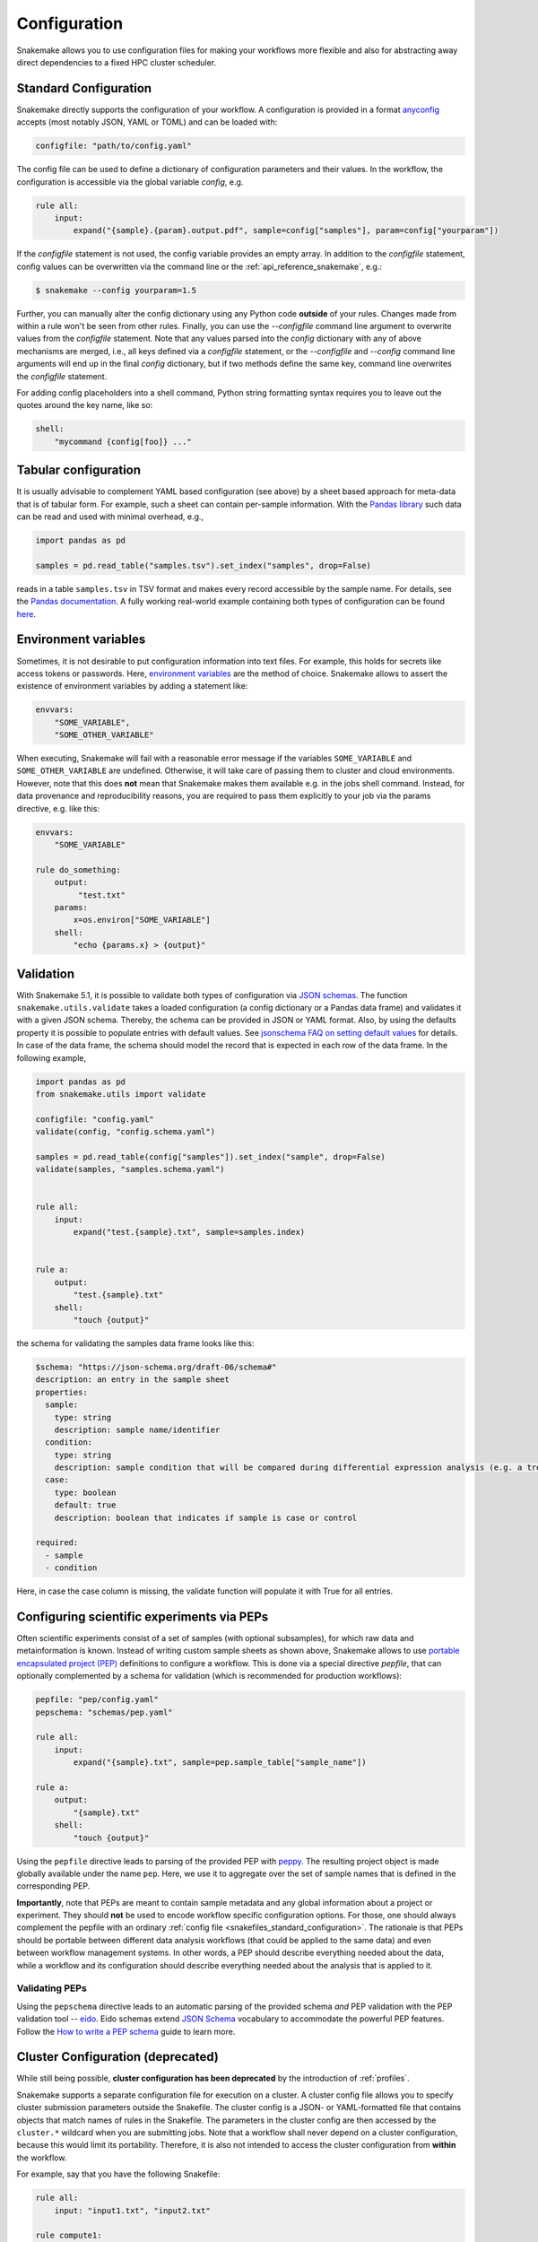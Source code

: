 .. _snakefiles_configuration:

=============
Configuration
=============

Snakemake allows you to use configuration files for making your workflows more flexible and also for abstracting away direct dependencies to a fixed HPC cluster scheduler.


.. _snakefiles_standard_configuration:

----------------------
Standard Configuration
----------------------

Snakemake directly supports the configuration of your workflow.
A configuration is provided in a format `anyconfig <https://github.com/ssato/python-anyconfig>`_ accepts (most notably JSON, YAML or TOML) and can be loaded with:

.. code-block:: python

    configfile: "path/to/config.yaml"

The config file can be used to define a dictionary of configuration parameters and their values.
In the workflow, the configuration is accessible via the global variable `config`, e.g.

.. code-block:: python

    rule all:
        input:
            expand("{sample}.{param}.output.pdf", sample=config["samples"], param=config["yourparam"])

If the `configfile` statement is not used, the config variable provides an empty array.
In addition to the `configfile` statement, config values can be overwritten via the command line or the :ref:`api_reference_snakemake`, e.g.:

.. code-block:: console

    $ snakemake --config yourparam=1.5

Further, you can manually alter the config dictionary using any Python code **outside** of your rules. Changes made from within a rule won't be seen from other rules.
Finally, you can use the `--configfile` command line argument to overwrite values from the `configfile` statement.
Note that any values parsed into the `config` dictionary with any of above mechanisms are merged, i.e., all keys defined via a `configfile`
statement, or the `--configfile` and `--config` command line arguments will end up in the final `config` dictionary, but if two methods define the same key, command line
overwrites the `configfile` statement.

For adding config placeholders into a shell command, Python string formatting syntax requires you to leave out the quotes around the key name, like so:

.. code-block:: python

    shell:
        "mycommand {config[foo]} ..."

.. _snakefiles_tabular_configuration

---------------------
Tabular configuration
---------------------

It is usually advisable to complement YAML based configuration (see above) by a sheet based approach for meta-data that is of tabular form. For example, such
a sheet can contain per-sample information.
With the `Pandas library <https://pandas.pydata.org/>`_ such data can be read and used with minimal overhead, e.g.,

.. code-block:: python

    import pandas as pd

    samples = pd.read_table("samples.tsv").set_index("samples", drop=False)

reads in a table ``samples.tsv`` in TSV format and makes every record accessible by the sample name.
For details, see the `Pandas documentation <https://pandas.pydata.org/pandas-docs/stable/generated/pandas.read_table.html?highlight=read_table#pandas-read-table>`_.
A fully working real-world example containing both types of configuration can be found `here <https://github.com/snakemake-workflows/rna-seq-star-deseq2>`_.

---------------------
Environment variables
---------------------

Sometimes, it is not desirable to put configuration information into text files.
For example, this holds for secrets like access tokens or passwords.
Here, `environment variables <https://en.wikipedia.org/wiki/Environment_variable>`_ are the method of choice.
Snakemake allows to assert the existence of environment variables by adding a statement like:

.. code-block:: python

    envvars:
        "SOME_VARIABLE",
        "SOME_OTHER_VARIABLE"

When executing, Snakemake will fail with a reasonable error message if the variables ``SOME_VARIABLE`` and ``SOME_OTHER_VARIABLE`` are undefined.
Otherwise, it will take care of passing them to cluster and cloud environments. However, note that this does **not** mean that Snakemake makes them available e.g. in the jobs shell command.
Instead, for data provenance and reproducibility reasons, you are required to pass them explicitly to your job via the params directive, e.g. like this:

.. code-block:: python

    envvars:
        "SOME_VARIABLE"

    rule do_something:
        output:
             "test.txt"
        params:
            x=os.environ["SOME_VARIABLE"]
        shell:
            "echo {params.x} > {output}"


.. _snakefiles_config_validation:

----------
Validation
----------

With Snakemake 5.1, it is possible to validate both types of configuration via `JSON schemas <https://json-schema.org>`_.
The function ``snakemake.utils.validate`` takes a loaded configuration (a config dictionary or a Pandas data frame) and validates it with a given JSON schema.
Thereby, the schema can be provided in JSON or YAML format. Also, by using the defaults property it is possible to populate entries with default values. See `jsonschema FAQ on setting default values <https://python-jsonschema.readthedocs.io/en/latest/faq/>`_ for details.
In case of the data frame, the schema should model the record that is expected in each row of the data frame.
In the following example,

.. code-block:: python

  import pandas as pd
  from snakemake.utils import validate

  configfile: "config.yaml"
  validate(config, "config.schema.yaml")

  samples = pd.read_table(config["samples"]).set_index("sample", drop=False)
  validate(samples, "samples.schema.yaml")


  rule all:
      input:
          expand("test.{sample}.txt", sample=samples.index)


  rule a:
      output:
          "test.{sample}.txt"
      shell:
          "touch {output}"

the schema for validating the samples data frame looks like this:

.. code-block:: yaml

  $schema: "https://json-schema.org/draft-06/schema#"
  description: an entry in the sample sheet
  properties:
    sample:
      type: string
      description: sample name/identifier
    condition:
      type: string
      description: sample condition that will be compared during differential expression analysis (e.g. a treatment, a tissue time, a disease)
    case:
      type: boolean
      default: true
      description: boolean that indicates if sample is case or control

  required:
    - sample
    - condition

Here, in case the case column is missing, the validate function will
populate it with True for all entries.

.. _snakefiles-peps:

-------------------------------------------
Configuring scientific experiments via PEPs
-------------------------------------------

Often scientific experiments consist of a set of samples (with optional subsamples), for which raw data and metainformation is known.
Instead of writing custom sample sheets as shown above, Snakemake allows to use `portable encapsulated project (PEP) <http://pep.databio.org>`_ definitions to configure a workflow.
This is done via a special directive `pepfile`, that can optionally complemented by a schema for validation (which is recommended for production workflows):

.. code-block:: python

    pepfile: "pep/config.yaml"
    pepschema: "schemas/pep.yaml"

    rule all:
        input:
            expand("{sample}.txt", sample=pep.sample_table["sample_name"])

    rule a:
        output:
            "{sample}.txt"
        shell:
            "touch {output}"

Using the ``pepfile`` directive leads to parsing of the provided PEP with `peppy <http://peppy.databio.org>`_.
The resulting project object is made globally available under the name ``pep``.
Here, we use it to aggregate over the set of sample names that is defined in the corresponding PEP.

**Importantly**, note that PEPs are meant to contain sample metadata and any global information about a project or experiment. 
They should **not** be used to encode workflow specific configuration options.
For those, one should always complement the pepfile with an ordinary :ref:`config file <snakefiles_standard_configuration>`.
The rationale is that PEPs should be portable between different data analysis workflows (that could be applied to the same data) and even between workflow management systems.
In other words, a PEP should describe everything needed about the data, while a workflow and its configuration should describe everything needed about the analysis that is applied to it.

^^^^^^^^^^^^^^^
Validating PEPs
^^^^^^^^^^^^^^^

Using the ``pepschema`` directive leads to an automatic parsing of the provided schema *and* PEP validation with the PEP validation tool -- `eido <http://eido.databio.org>`_. Eido schemas extend `JSON Schema <https://json-schema.org>`_ vocabulary to accommodate the powerful PEP features. Follow the `How to write a PEP schema <http://eido.databio.org/en/latest/writing-a-schema>`_ guide to learn more.

.. _snakefiles-cluster_configuration:

----------------------------------
Cluster Configuration (deprecated)
----------------------------------

While still being possible, **cluster configuration has been deprecated** by the introduction of :ref:`profiles`.

Snakemake supports a separate configuration file for execution on a cluster.
A cluster config file allows you to specify cluster submission parameters outside the Snakefile.
The cluster config is a JSON- or YAML-formatted file that contains objects that match names of rules in the Snakefile.
The parameters in the cluster config are then accessed by the ``cluster.*`` wildcard when you are submitting jobs.
Note that a workflow shall never depend on a cluster configuration, because this would limit its portability.
Therefore, it is also not intended to access the cluster configuration from **within** the workflow.

For example, say that you have the following Snakefile:

.. code-block:: python

    rule all:
        input: "input1.txt", "input2.txt"

    rule compute1:
        output: "input1.txt"
        shell: "touch input1.txt"

    rule compute2:
        output: "input2.txt"
        shell: "touch input2.txt"

This Snakefile can then be configured by a corresponding cluster config, say "cluster.json":


.. code-block:: json

    {
        "__default__" :
        {
            "account" : "my account",
            "time" : "00:15:00",
            "n" : 1,
            "partition" : "core"
        },
        "compute1" :
        {
            "time" : "00:20:00"
        }
    }

Any string in the cluster configuration can be formatted in the same way as shell commands, e.g. ``{rule}.{wildcards.sample}`` is formatted to ``a.xy`` if the rulename is ``a`` and the wildcard value is ``xy``.
Here ``__default__`` is a special object that specifies default parameters, these will be inherited by the other configuration objects. The ``compute1`` object here changes the ``time`` parameter, but keeps the other parameters from ``__default__``. The rule ``compute2`` does not have any configuration, and will therefore use the default configuration. You can then run the Snakefile with the following command on a SLURM system.

.. code-block:: console

    $ snakemake -j 999 --cluster-config cluster.json --cluster "sbatch -A {cluster.account} -p {cluster.partition} -n {cluster.n}  -t {cluster.time}"


For cluster systems using LSF/BSUB, a cluster config may look like this:

.. code-block:: json

    {
        "__default__" :
        {
            "queue"     : "medium_priority",
            "nCPUs"     : "16",
            "memory"    : 20000,
            "resources" : "\"select[mem>20000] rusage[mem=20000] span[hosts=1]\"",
            "name"      : "JOBNAME.{rule}.{wildcards}",
            "output"    : "logs/cluster/{rule}.{wildcards}.out",
            "error"     : "logs/cluster/{rule}.{wildcards}.err"
        },


        "trimming_PE" :
        {
            "memory"    : 30000,
            "resources" : "\"select[mem>30000] rusage[mem=30000] span[hosts=1]\"",
        }
    }

The advantage of this setup is that it is already pretty general by exploiting the wildcard possibilities that Snakemake provides via ``{rule}`` and ``{wildcards}``. So job names, output and error files all have reasonable and trackable default names, only the directies (``logs/cluster``) and job names (``JOBNAME``) have to adjusted accordingly.
If a rule named ``bamCoverage`` is executed with the wildcard ``basename = sample1``, for example, the output and error files will be ``bamCoverage.basename=sample1.out`` and ``bamCoverage.basename=sample1.err``, respectively.


---------------------------
Configure Working Directory
---------------------------

All paths in the snakefile are interpreted relative to the directory snakemake is executed in. This behaviour can be overridden by specifying a workdir in the snakefile:

.. code-block:: python

    workdir: "path/to/workdir"

Usually, it is preferred to only set the working directory via the command line, because above directive limits the portability of Snakemake workflows.
